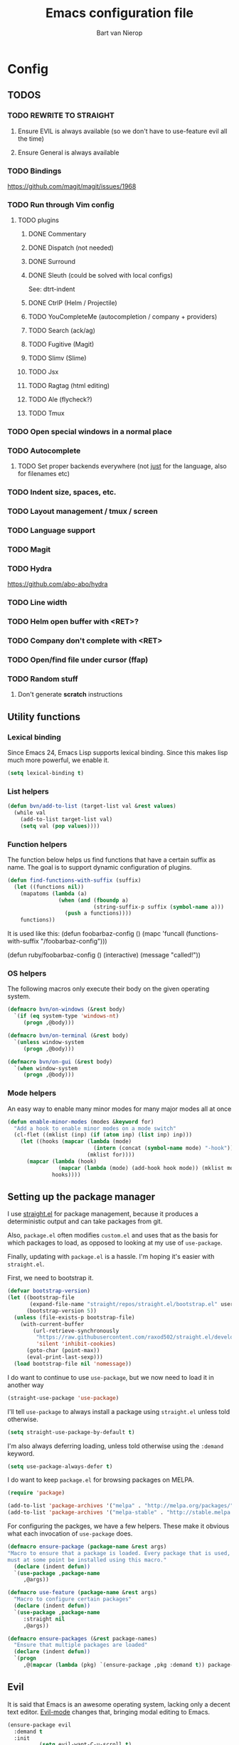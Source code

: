 #+TITLE: Emacs configuration file
#+AUTHOR: Bart van Nierop

* Config
** TODOS
*** TODO REWRITE TO STRAIGHT
**** Ensure EVIL is always available (so we don't have to use-feature evil all the time)
**** Ensure General is always available
*** TODO Bindings
https://github.com/magit/magit/issues/1968
*** TODO Run through Vim config
**** TODO plugins
***** DONE Commentary
***** DONE Dispatch (not needed)
***** DONE Surround
***** DONE Sleuth (could be solved with local configs)
See: dtrt-indent
***** DONE CtrlP (Helm / Projectile)
***** TODO YouCompleteMe (autocompletion / company + providers)
***** TODO Search (ack/ag)
***** TODO Fugitive (Magit)
***** TODO Slimv (Slime)
***** TODO Jsx
***** TODO Ragtag (html editing)
***** TODO Ale (flycheck?)
***** TODO Tmux
*** TODO Open special windows in a normal place
*** TODO Autocomplete
**** TODO Set proper backends everywhere (not _just_ for the language, also for filenames etc)
*** TODO Indent size, spaces, etc.
*** TODO Layout management / tmux / screen
*** TODO Language support
*** TODO Magit
*** TODO Hydra
https://github.com/abo-abo/hydra
*** TODO Line width
*** TODO Helm open buffer with <RET>?
*** TODO Company don't complete with <RET>
*** TODO Open/find file under cursor (ffap)
*** TODO Random stuff
**** Don't generate *scratch* instructions
** Utility functions
*** Lexical binding
Since Emacs 24, Emacs Lisp supports lexical binding. Since this makes lisp much
more powerful, we enable it.
#+BEGIN_SRC emacs-lisp
(setq lexical-binding t)
#+END_SRC
*** List helpers
#+BEGIN_SRC emacs-lisp
(defun bvn/add-to-list (target-list val &rest values)
  (while val
    (add-to-list target-list val)
    (setq val (pop values))))
#+END_SRC
*** Function helpers
The function below helps us find functions that have a certain suffix
as name. The goal is to support dynamic configuration of plugins.
#+BEGIN_SRC emacs-lisp
(defun find-functions-with-suffix (suffix)
  (let ((functions nil))
    (mapatoms (lambda (a)
                (when (and (fboundp a)
                           (string-suffix-p suffix (symbol-name a)))
                  (push a functions))))
    functions))
#+END_SRC
It is used like this:
(defun foobarbaz-config ()
  (mapc 'funcall
        (functions-with-suffix "/foobarbaz-config")))

(defun ruby/foobarbaz-config ()
  (interactive)
  (message "called!"))
*** OS helpers
The following macros only execute their body on the given operating system.
#+BEGIN_SRC emacs-lisp
(defmacro bvn/on-windows (&rest body)
  `(if (eq system-type 'windows-nt)
     (progn ,@body)))

(defmacro bvn/on-terminal (&rest body)
  `(unless window-system
     (progn ,@body)))

(defmacro bvn/on-gui (&rest body)
  `(when window-system
     (progn ,@body)))
#+END_SRC
*** Mode helpers
An easy way to enable many minor modes for many major modes all at once
#+BEGIN_SRC emacs-lisp
(defun enable-minor-modes (modes &keyword for)
  "Add a hook to enable minor modes on a mode switch"
  (cl-flet ((mklist (inp) (if (atom inp) (list inp) inp)))
    (let ((hooks (mapcar (lambda (mode)
                           (intern (concat (symbol-name mode) "-hook")))
                         (mklist for))))
      (mapcar (lambda (hook)
                (mapcar (lambda (mode) (add-hook hook mode)) (mklist modes)))
              hooks))))
#+END_SRC
** Setting up the package manager
I use [[https://github.com/raxod502/straight.el][straight.el]] for package management, because it produces a deterministic
output and can take packages from git.

Also, ~package.el~ often modifies ~custom.el~ and uses that as the basis for
which packages to load, as opposed to looking at my use of ~use-package~.

Finally, updating with ~package.el~ is a hassle. I'm hoping it's easier with
~straight.el~.

First, we need to bootstrap it.
#+BEGIN_SRC emacs-lisp
(defvar bootstrap-version)
(let ((bootstrap-file
       (expand-file-name "straight/repos/straight.el/bootstrap.el" user-emacs-directory))
      (bootstrap-version 5))
  (unless (file-exists-p bootstrap-file)
    (with-current-buffer
        (url-retrieve-synchronously
         "https://raw.githubusercontent.com/raxod502/straight.el/develop/install.el"
         'silent 'inhibit-cookies)
      (goto-char (point-max))
      (eval-print-last-sexp)))
  (load bootstrap-file nil 'nomessage))
#+END_SRC

I do want to continue to use ~use-package~, but we now need to load it in
another way
#+BEGIN_SRC emacs-lisp
(straight-use-package 'use-package)
#+END_SRC

I'll tell ~use-package~ to always install a package using ~straight.el~ unless
told otherwise.
#+BEGIN_SRC emacs-lisp
(setq straight-use-package-by-default t)
#+END_SRC

I'm also always deferring loading, unless told otherwise using the ~:demand~ keyword.
#+BEGIN_SRC emacs-lisp
(setq use-package-always-defer t)
#+END_SRC

I do want to keep ~package.el~ for browsing packages on MELPA.
#+BEGIN_SRC emacs-lisp
(require 'package)

(add-to-list 'package-archives '("melpa" . "http://melpa.org/packages/") t)
(add-to-list 'package-archives '("melpa-stable" . "http://stable.melpa.org/packages/") t)
#+END_SRC

For configuring the packges, we have a few helpers. These make it obvious what
each invocation of ~use-package~ does.
#+BEGIN_SRC emacs-lisp
(defmacro ensure-package (package-name &rest args)
"Macro to ensure that a package is loaded. Every package that is used,
must at some point be installed using this macro."
  (declare (indent defun))
  `(use-package ,package-name
     ,@args))

(defmacro use-feature (package-name &rest args)
  "Macro to configure certain packages"
  (declare (indent defun))
  `(use-package ,package-name
     :straight nil
     ,@args))

(defmacro ensure-packages (&rest package-names)
  "Ensure that multiple packages are loaded"
  (declare (indent defun))
  `(progn
     ,@(mapcar (lambda (pkg) `(ensure-package ,pkg :demand t)) package-names)))
#+END_SRC

** Evil
It is said that Emacs is an awesome operating system, lacking only a decent text
editor. [[https://github.com/emacs-evil/evil][Evil-mode]] changes that, bringing modal editing to Emacs.
#+BEGIN_SRC emacs-lisp
  (ensure-package evil
    :demand t
    :init
            (setq evil-want-C-u-scroll t)
            (bvn/on-terminal
             (setq evil-want-C-i-jump nil)) ; Allow tabs in terminal
            (setq evil-want-C-w-in-emacs-state t) ; Allow window navigation in emacs state
    :config (evil-mode t))
#+END_SRC

For our keybinding needs, we'll use general.el

#+BEGIN_SRC emacs-lisp

#+END_SRC
*** Keybinding helpers
We like Vim style keybindings. These functions help.
#+BEGIN_SRC emacs-lisp
(defun kbd-or-fn (input)
  "Return the keyboard encoded sequence if input is a string. Otherwise, return the input, assuming it's a function."
  (if (stringp input)
      (kbd input)
    input))

(defun gmap (keys action)
  "Map keys to an action using `global-set-key`."
  (global-set-key (kbd keys) (kbd-or-fn action)))

(defun fmap (keybind-fn keys action)
  "Map keys to an action using `keybind-fn`."
  (call keybind-fn (kbd keys) (kbd-or-fn action)))

(defun xmap (keymap keys action &rest bindings)
  "Map keys to an action in the given `keymap`."
  (while keys
    (define-key keymap (kbd keys) (kbd-or-fn action))
    (setq keys (pop bindings)
          action (pop bindings))))

(defun xmap-keymap (state keymap keys action &rest bindings)
  "Map keys to an action in the given `keymap`."
  (while keys
    (evil-define-key state keymap (kbd keys) (kbd-or-fn action))
    (setq keys (pop bindings)
          action (pop bindings))))

(defun nmap (keymap keys action &rest bindings)
  "Map keys to an action in evil normal state. if KEYMAP is provided, the binding
is only active when that keymap is active."
  (if keymap
      (apply 'xmap-keymap 'normal keymap keys action bindings)
    (apply 'xmap evil-normal-state-map keys action bindings)))

(defun imap (keymap keys action &rest bindings)
  "Map keys to an action in evil insert state. if KEYMAP is provided, the binding
is only active when that keymap is active."
  (if keymap
      (apply 'xmap-keymap 'insert keymap keys action bindings)
    (apply 'xmap evil-insert-state-map keys action bindings)))

(defun vmap (keymap keys action &rest bindings)
  "Map keys to an action in evil visual state. if KEYMAP is provided, the binding
is only active when that keymap is active."
  (if keymap
      (apply 'xmap-keymap 'visual keymap keys action bindings)
    (apply 'xmap evil-visual-state-map keys action bindings)))

(defun mmap (keymap keys action &rest bindings)
  "Map keys to an action in evil motion state. if KEYMAP is provided, the binding
is only active when that keymap is active."
  (if keymap
      (apply 'xmap-keymap 'motion keymap keys action bindings)
    (apply 'xmap evil-motion-state-map keys action bindings)))

(defun emap (keymap keys action &rest bindings)
  "Map keys to an action in evil emacs state. if KEYMAP is provided, the binding
is only active when that keymap is active."
  (if keymap
      (apply 'xmap-keymap 'emacs keymap keys action bindings)
    (apply 'xmap evil-emacs-state-map keys action bindings)))
#+END_SRC

For many things in the minibuffer we like to change the behaviour of C-w and
C-r. This macro helps.
#+BEGIN_SRC emacs-lisp
(defmacro bvn/vimify-minibuffer (mode)
  `(xmap ,mode
         "C-w" 'evil-delete-backward-word
         "C-r" 'evil-paste-from-register))
#+END_SRC

*** Cleaning some keys
Use TAB to be, well, TAB.
#+BEGIN_SRC emacs-lisp
(gmap "TAB" 'self-insert-command)
#+END_SRC

Don't bind anything to backslash, space or comma. Yes, comma is something in
Vim, but I never use it, and do use it for my leader key.
#+BEGIN_SRC emacs-lisp
(dolist (mapfn '(nmap vmap mmap))
  (apply mapfn '(nil "\\" nil
                     "," nil
                     "SPC" nil)))
#+END_SRC
*** Command aliases
Ex commands are better when they're short
#+BEGIN_SRC emacs-lisp
(evil-ex-define-cmd "sus" 'suspend-emacs)
#+END_SRC
*** Cursor movement
In Vim I've made some changes to the way j and k work. I want them to move over
visual lines, not actual ones.
#+BEGIN_SRC emacs-lisp
(dolist (mapfn '(nmap vmap mmap))
  (apply mapfn '(nil  "j" evil-next-visual-line
                      "k" evil-previous-visual-line)))
#+END_SRC
Another change I've made in Vim is that C-u and C-d simply move the cursor, and
not the screen. This makes them usefull to jump a sizable distance, making it
easy to navigate a file. It's not truly the Vim way, but works just fine for me.
#+BEGIN_SRC emacs-lisp
(dolist (mapfn '(nmap vmap mmap))
  (apply mapfn '(nil "C-u" "20k"
                     "C-d" "20j")))
#+END_SRC
Because C-u is actually quite important in Emacs, we need to remap it.
#+BEGIN_SRC emacs-lisp
(gmap "M-C-U" 'universal-argument)
#+END_SRC

*** Commentary
Having an easy way to comment out lines is pretty awesome.
#+BEGIN_SRC emacs-lisp
(ensure-package evil-commentary
  :demand t
  :config (setq evil-commentary-mode t))
  
#+END_SRC
*** Surround
Vim-surround is one of Tim Pope's more useful plugins. And that says something.
#+BEGIN_SRC emacs-lisp
(ensure-package evil-surround
  :demand t
  :config (global-evil-surround-mode 1))
#+END_SRC
** Vimify
Some things, we really want just like in vim...

For starters, C-w and C-r.
#+BEGIN_SRC emacs-lisp
(gmap "C-w" 'evil-delete-backward-word)
(gmap "C-r" 'evil-paste-from-register)
; (xmap 'overriding-terminal-local-map "C-w" nil)
; (xmap 'overriding-terminal-local-map "C-r" nil)
#+END_SRC

This covers most cases, except for... isearch. Isearch is weird. It does not use
the minibuffer for text entry. It doesn't use a buffer, at all. 'Normal' text
editing is not a thing in Isearch. Because of that, we need to do some magic.

~isearch-kill-last-word~ deletes the last word in the search. On its own,
however, this isn't enough. Pressing ~DEL~ or ~BACKSPACE~ would /undo/ this
instead of deleting the next /last/ character, because ~isearch-delete-char~
undoes the last operation (which was to delete the last word).
#+BEGIN_SRC emacs-lisp
(defun isearch-kill-last-word ()
  (interactive)
  (setq isearch-suspended t)
   (with-temp-buffer
     (insert isearch-string)
     (backward-kill-word 1)
     (isearch-resume (buffer-string)
                     isearch-regexp
                     isearch-word
                     isearch-forward
                     (buffer-string)
                     isearch-case-fold-search)))

(defun isearch-kill-last-char ()
  (interactive)
  (setq isearch-suspended t)
   (with-temp-buffer
     (insert isearch-string)
     (backward-delete-char 1)
     (isearch-resume (buffer-string)
                     isearch-regexp
                     isearch-word
                     isearch-forward
                     (buffer-string)
                     isearch-case-fold-search)))

(xmap isearch-mode-map "C-w" 'isearch-kill-last-word)
(xmap isearch-mode-map "<DEL>" 'isearch-kill-last-char)
(xmap isearch-mode-map "<backspace>" 'isearch-kill-last-char)
#+END_SRC

C-g is the emergency escape in Emacs. I'd like it to also go into normal state
from insert state, since that cannot be moved to C-c.
#+BEGIN_SRC emacs-lisp
(imap nil "C-g" (lambda ()
                  (interactive)
                  (evil-normal-state)
                  (keyboard-quit)))
#+END_SRC
** Basic configuration
*** Keep modeline clean
The modeline gets pretty cluttered with all the minor modes enhancing Emacs
experience. In order to clean it up, I use blackout.

This allows me to add ~:blackout t~ to ~use-package~ definitions.
#+BEGIN_SRC emacs-lisp
(ensure-package blackout
  :straight (:host github :repo "raxod502/blackout")
  :demand t)
#+END_SRC
*** Color scheme
Gruvbox is the best color scheme, hands down.
#+BEGIN_SRC emacs-lisp
(ensure-package gruvbox-theme
  :demand t
  :config
  (load-theme 'gruvbox t))
#+END_SRC
*** Various quality of life settings
Show matching parentheses.
#+BEGIN_SRC emacs-lisp
(setq show-paren-delay 0)
(show-paren-mode 1)
#+END_SRC

Use line numbers.
#+BEGIN_SRC emacs-lisp
(global-display-line-numbers-mode t)
#+END_SRC

Show column numbers in the mode line
#+BEGIN_SRC emacs-lisp
(setq column-number-mode t)
#+END_SRC

No cursor blinking
#+BEGIN_SRC emacs-lisp
(blink-cursor-mode 0)
#+END_SRC

Indentation. Electric indent mode makes sure that when starting a new line,
enough whitespace is inserted. Inhibit ensures that only the /new/ line is
indented, while the previous line is left alone. This prevents Emacs from
messing up custom indentation, which is sometimes needed.
#+BEGIN_SRC emacs-lisp
(setq-default indent-tabs-mode nil)
(setq-default tab-width 4)
(setq-default electric-indent-mode t)
(setq-default electric-indent-inhibit t)
(defvaralias 'c-basic-offset 'tab-width)
(defvaralias 'cperl-indent-level 'tab-width)
(setq tab-stop-list (number-sequence tab-width 200 tab-width))
#+END_SRC

Use UTF-8 as the default file encoding.
#+BEGIN_SRC emacs-lisp
(set-language-environment "UTF-8")
#+END_SRC

Automatically reload files changed files.
#+BEGIN_SRC emacs-lisp
(global-auto-revert-mode 1)
#+END_SRC

End all files with a newline
#+BEGIN_SRC emacs-lisp
(setq-default require-final-newline t)
#+END_SRC

Highlight the current line.
#+BEGIN_SRC emacs-lisp
(global-hl-line-mode 1)
#+END_SRC
 
Store backups in a more central place.
#+BEGIN_SRC emacs-lisp
(defun bvn/generate-backup-file-name (file-path)
  "Generate and return a better file path for backups"
  (let* ((backup-root-dir "~/.emacs.d/tmp/")
         (sanitized-file-path (replace-regexp-in-string
                               "\\\\" "/" (replace-regexp-in-string
                                         "^\\([A-Za-z]\\):" "\\1/" file-path)))
         (full-file-path (replace-regexp-in-string
                          "//" "/" (concat backup-root-dir sanitized-file-path "~"))))
    (make-directory
     (file-name-directory full-file-path)
     (file-name-directory full-file-path))
    full-file-path))

(setq make-backup-file-name-function 'bvn/generate-backup-file-name
      backup-by-copying t)
#+END_SRC

Store auto saves in a more central place
#+BEGIN_SRC emacs-lisp
(setq auto-save-file-name-transforms
  '((".*" "~/.emacs.d/tmp/" t)))
#+END_SRC
Do not create lock files.
#+BEGIN_SRC emacs-lisp
(setq create-lockfiles nil)
#+END_SRC

Keep some space when scrolling. Also, scrolling 1 row or column at a time is nicer.
#+BEGIN_SRC emacs-lisp
(setq scroll-margin 8)
(setq scroll-step 1)
(setq hscroll-margin 16)
(setq hscroll-step 1)
#+END_SRC

When splitting windows, keep some minimum space that makes sense. Preferably, I
want to be able to see at least 120 columns and at least 80 lines. This should
fit most code and paragraphs in a split.
#+BEGIN_SRC emacs-lisp
(setq split-height-threshold 160
      split-width-threshold 240)
#+END_SRC

Disable GUI fluff.
#+BEGIN_SRC emacs-lisp
(menu-bar-mode -1)
(tool-bar-mode -1)
(scroll-bar-mode -1)
#+END_SRC

Set a slightly larger font. `set-face-attribute` already does nothing in
terminal Emacs, but it doesn't hurt to be specific.
#+BEGIN_SRC emacs-lisp
(bvn/on-gui
 (set-face-attribute 'default nil :height 140))
#+END_SRC
*** Automatically detect indent settings
dtrt-indent is like vim-sleuth, but for Emacs. It detects the indent settings of the current file.
Apparently, it's not on melpa-stable.
#+BEGIN_SRC emacs-lisp
(ensure-package dtrt-indent
  :demand t)
#+END_SRC
*** Helm
#+BEGIN_SRC emacs-lisp
  (ensure-package helm
    :defer t
    :config
    (helm-mode t)
    (setq helm-autoresize-mode t
          helm-follow-mode-persistent t)
    (gmap  "M-x" 'helm-M-x)
    (bvn/vimify-minibuffer helm-map)
    (dolist (mapfn '(nmap mmap))
      (apply mapfn '(nil ",fm" helm-mini
                         ",fe" helm-find-files))))
#+END_SRC

*** Free keys
#+BEGIN_SRC emacs-lisp
(ensure-package free-keys
  :defer t)
#+END_SRC
** Key bindings
which-key helps with discovery.
#+BEGIN_SRC emacs-lisp
(ensure-package which-key
  :demand t
  :config
    (setq which-key-idle-delay 0.5)
    (which-key-mode +1)
  :blackout t)
#+END_SRC
** Window layout
#+BEGIN_SRC emacs-lisp
(ensure-package popwin
  :config
  (dolist (mapfn '(nmap mmap))
    (apply mapfn '(nil ",wq" popwin:close-popup-window))))
#+END_SRC
** File navigation
Projectile is the package we use to deal with projects. We use helm-projectile to
integrate with helm.

Some things are best left alone. Therefore we ignore a bunch of files when
searching with Projectile.
#+BEGIN_SRC emacs-lisp
(ensure-package projectile
  :demand t
  :config
  (use-feature evil
    :config
    (evil-ex-define-cmd "ps" 'projectile-run-eshell)
    (nmap nil ",ps" 'projectile-run-eshell))

  (ensure-package helm-projectile
    :demand t
    :config
    (use-feature evil
      :config
      (dolist (mapfn '(nmap mmap))
        (apply mapfn '(nil ",ff" helm-projectile-find-file
                           ",fp" helm-projectile-switch-project))))

    (bvn/add-to-list 'projectile-globally-ignored-directories
                     ".git" ".hg" ".svn"
                     ".yardoc"
                     "public/images" "public/system" "data" "log" "tmp" "debug" "release"
                     "node_modules" "vendor" "quicklisp"
                     "_build"
                     ".merlin")

    (bvn/add-to-list 'projectile-globally-ignored-file-suffixes
                     ".exe" ".so" ".a" ".d" ".dll" ".o" ".fasl"
                     ".log" ".tlog"
                     ".dat"
                     ".sdf" 
                     ".pdf"
                     ".bcmap"
                     ".png" ".jpg" ".jpeg" ".svg"))
  (projectile-mode t))
#+END_SRC

One thing I did in vim was map switching between two buffers to \\
#+BEGIN_SRC emacs-lisp
(nmap nil "\\\\" 'evil-switch-to-windows-last-buffer)
(mmap nil "\\\\" 'evil-switch-to-windows-last-buffer)
#+END_SRC

** Search
#+BEGIN_SRC emacs-lisp
(ensure-package helm-ag
  :demand t
  :config
  (nmap nil ",sa" 'helm-ag-project-root
        ",sf" 'helm-ag-this-file
        ",sd" 'helm-do-ag-project-root))
#+END_SRC
** Source control
#+BEGIN_SRC emacs-lisp
(ensure-package magit
  :demand t
  :config
  (nmap nil ",gs" 'magit-status
            ",gb" 'magit-blame
            ",gB" 'magit-blame-quit
            ",gS" 'magit-stage-file
            ",gU" 'magit-unstage-file
            ",gl" 'magit-log
            ",gr" 'magit-rebase
            ",gd" 'magit-diff))
#+END_SRC

** Language support
*** TODO General
**** Auto completion
The common auto-complete front-end to Emacs is company-mode. Because company uses C-w
for 'show-location', and I want to use it to kill the previous word, the binding is removed.
It's bound to C-l instead.
#+BEGIN_SRC emacs-lisp
(ensure-package company
  :demand
  :config
  (xmap company-active-map
        "C-w" nil
        "C-l" 'company-show-location
        "C-n" 'company-select-next
        "C-p" 'company-select-previous
        "TAB" 'company-complete-common-or-cycle
        "ESC" 'company-abort))

(defun company/set-backend (backend)
  (set (make-local-variable 'company-backends) (list backend 'company-semantic 'company-files)))
#+END_SRC

We're going to be using different completion engines for different
languages. Each of these will be set up individually in their
languages heading.
**** Syntax checking
#+BEGIN_SRC emacs-lisp
(ensure-package flycheck
  :demand t
  :config
  (nmap nil ",cl" 'flycheck-list-errors
        ",cn" 'flycheck-next-error
        ",cp" 'flycheck-previous-error)
  (use-feature popwin
    :config
    (push '("*Flycheck errors*" :position bottom :stick t :noselect t :height 0.4)
          popwin:special-display-config)))
#+END_SRC
**** LSP
Language Server Protocol support makes it easy to add IDE-like integration for
many languages.
#+BEGIN_SRC emacs-lisp
(ensure-package eglot
  :demand)
#+END_SRC
*** TODO C#
*** TODO C++
*** TODO Common Lisp
**** Language support
#+BEGIN_SRC emacs-lisp
(ensure-package slime
  :demand t
  :init
  (setq slime-complete-symbol*-fancy t)
  :config 
  (use-feature evil
    :config
    (dolist (map-fn '(nmap vmap mmap))
      (apply map-fn lisp-mode-map
             '(",'"  qlot-slime-start

               ",cc" slime-compile-file
               ",cC" slime-compile-and-load-file
               ",cl" slime-load-file
               ",cf" slime-compile-defun
               ",cr" slime-compile-region
               ",cn" slime-remove-notes

               ",eb" slime-eval-buffer
               ",ef" slime-eval-defun
               ",eF" slime-undefine-function
               ",ee" slime-eval-last-expression
               ",er" slime-eval-region

               ",gb" slime-pop-find-definition-stack
               ",gn" slime-next-note
               ",gN" slime-previous-note

               ",ha" slime-apropos
               ",hA" slime-apropos-all
               ",hd" slime-disassemble-symbol
               ",hh" slime-describe-symbol
               ",hH" slime-hyperspec-lookup
               ",hi" slime-inspect-definition
               ",hp" slime-apropos-package
               ",ht" slime-toggle-trace-fdefinition
               ",hT" slime-untrace-all
               ",h<" slime-who-calls
               ",h>" slime-calls-who

               ",hr" slime-who-references
               ",hm" slime-who-macroexpands
               ",hs" slime-who-specializes

               ",ma" slime-macroexpand-all
               ",mo" slime-macroexpand-1

               ",se" slime-eval-last-expression-in-repl
               ",si" qlot-slime-start
               ",sq" slime-quit-lisp

               ",tf" slime-toggle-fancy-trace)))))
(ensure-package paredit :demand t)

  (defun qlot-slime-start ()
    (interactive)
    (let ((directory (projectile-project-root)))
      (slime-start :program "qlot"
                   :program-args '("exec" "ros" "-S" "." "run" "--" "--dynamic-space-size" "4096")
                   :directory directory
                   :name 'qlot
                   :env (list (concat "PATH="
                                      (mapconcat 'identity exec-path ":"))
                              (concat "QUICKLISP_HOME="
                                      (file-name-as-directory directory) "quicklisp/")))))
#+END_SRC	
**** Auto complete
#+BEGIN_SRC emacs-lisp
(use-feature slime
  :config
  (ensure-package slime-company)
  :config
  (defun common-lisp/add-to-company ()
    (set (make-local-variable 'company-backends) '(company-slime)))
  (add-hook 'lisp-mode-hook
            (lambda ()
              (interactive)
              (common-lisp/add-to-company)
              (company-mode t))))
#+END_SRC
*** TODO CSS
*** TODO Elixir
#+BEGIN_SRC emacs-lisp
(ensure-package elixir-mode
:demand t
:config
  (ensure-package company)
  (ensure-package alchemist
    :after company)
  (add-hook 'elixir-mode-hook
    (lambda ()
      (interactive)
      (alchemist-mode)
      (company/set-backend 'alchemist-company)
      (company-mode t)))
  (ensure-package flycheck
  :config
    (ensure-package flycheck-credo)))
#+END_SRC
	
*** TODO F#
#+BEGIN_SRC emacs-lisp
(ensure-package fsharp-mode
:demand t
:config
  (ensure-package eglot-fsharp
    :demand t)
  (add-hook 'fsharp-mode-hook (lambda ()
    (interactive)
    (enable-minor-modes '(company-mode dtrt-indent-mode) :for 'fsharp-mode)
    (eglot-ensure))))
#+END_SRC
*** TODO HTML
*** TODO Java
*** TODO Javascript
#+BEGIN_SRC emacs-lisp
(enable-minor-modes 'dtrt-indent-mode :for 'js-mode)
#+END_SRC
*** TODO Markdown
#+BEGIN_SRC emacs-lisp
(ensure-package markdown-mode
  :demand t
  :mode 
  (("\\.md" . markdown-mode)
   ("\\.markdown" . markdown-mode))
  :config
  (defun markdown-mode-hook/configure ()
    (setq fill-column 80)
    (auto-fill-mode t))

  (add-hook 'markdown-mode-hook 'markdown-mode-hook/configure))
#+END_SRC
*** TODO OCaml
#+BEGIN_SRC emacs-lisp
(ensure-packages
  merlin
  ocp-indent
  utop
  tuareg)

(defun ocaml/initialize-opam ()
  (if (executable-find "opam")
      (let* ((output (shell-command-to-string
                      "opam config var share 2> /dev/null"))
             (share (when (< 0 (length output))
                      (substring output 0 -1))))
        (when share
          (setq opam-share share
                opam-load-path (concat share "/emacs/site-lisp")))
        (add-to-list 'load-path opam-load-path))
    (message (concat "Cannot find \"opam\" executable. "
                     "OCaml language support won't work properly."))))

(defun ocaml/merlin-locate ()
  (interactive)
  (let ((merlin-locate-in-new-window 'never))
    (merlin-locate)))

(defun ocaml/merlin-locate-other-window ()
  (interactive)
  (let ((merlin-locate-in-new-window 'always))
    (merlin-locate)))

(use-feature tuareg ; this is the ocaml mode
  :mode
  (("\\.ml[ily]?$" . tuareg-mode)
   ("\\.topml$" . tuareg-mode))

  :config
  ;; Merlin is for auto completion
  (use-feature merlin
    :hook (tuareg-mode . merlin-mode)
    :config
    (add-hook 'merlin-mode-hook
              (lambda ()
                (interactive)
                (setq merlin-completion-with-doc t)
                (set (make-local-variable 'company-backends) '(merlin-company-backend))))

    (use-feature evil
      :config
    (nmap tuareg-mode-map
          ",cp" 'merlin-project-check
          ",cv" 'merlin-goto-project-file
          ",eC" 'merlin-error-check
          ",en" 'merlin-error-next
          ",eN" 'merlin-error-prev
          ",gb" 'merlin-pop-stack
          ",gG" 'ocaml/merlin-locate-other-window
          ",gl" 'merlin-locate-ident
          ",gi" 'merlin-switch-to-ml
          ",gI" 'merlin-switch-to-mli
          ",go" 'merlin-occurrences
          ",hh" 'merlin-document
          ",ht" 'merlin-type-enclosing
          ",hT" 'merlin-type-expr
          ",rd" 'merlin-destruct)))

  ;; We must do keybindings _after_ loading evil
  (ocaml/initialize-opam)
  (use-feature evil
    :config
    (nmap tuareg-mode-map
          ",ga" 'tuareg-find-alternate-file
          ",cc" 'projectile-compile-project))

  (use-feature utop
    :hook (tuareg-mode . utop-minor-mode)
    :config
    (setq utop-command "opam config exec -- utop -emacs")
    (use-feature evil
      :config
      (nmap tuareg-mode-map
            ",'"  'utop
            ",sb" 'utop-eval-buffer
            ",si" 'utop
            ",sp" 'utop-eval-phrase
            ",sr" 'utop-eval-region))))

;(defun ocaml/ocp-indent-config ()
  ;(add-hook 'tuareg-mode-hook 'ocp-indent-caml-mode-setup)
  ;(dolist (map-fn '(nmap vmap))
    ;(apply map-fn '(nil "=" ocp-indent-buffer))))
#+END_SRC
*** TODO Python
**** Language support
On Windows, we're likely to use the Python version chooser 'py'.
#+BEGIN_SRC emacs-lisp
(bvn/on-windows
  (setq python-shell-interpreter "py"))
#+END_SRC

#+BEGIN_SRC emacs-lisp
(ensure-package anaconda-mode
  :hook python-mode)
#+END_SRC
**** Auto completion
#+BEGIN_SRC emacs-lisp
(ensure-package company-anaconda
  :config
  (add-hook 'python-mode-hook
    (lambda () (add-to-list 'company-backends 'company-anaconda))))

  (defun python/add-to-company ()
    (add-to-list 'company-backends 'company-anaconda))
  (add-hook 'python-mode-hook 'python/add-to-company)
#+END_SRC
**** Syntax checking
*** TODO Ruby
#+BEGIN_SRC emacs-lisp
(ensure-packages enh-ruby-mode
              robe
              rspec-mode)

(ensure-package enh-ruby-mode
  :demand t
  :mode
  (("Appraisals\\'" . enh-ruby-mode)
   ("\\(Rake\\|Thor\\|Guard\\|Gem\\|Cap\\|Vagrant\\|Berks\\|Pod\\|Puppet\\)file\\'" . enh-ruby-mode)
   ("\\.\\(rb\\|rabl\\|ru\\|builder\\|rake\\|thor\\|gemspec\\|jbuilder\\)\\'" . enh-ruby-mode))

  :config
  (setq enh-ruby-add-encoding-comment-on-save nil)

  (use-feature evil
    :config
    (require 'ruby-mode)
    (evil-define-motion evil-ruby-jump-item (count)
      :jump t
      :type inclusive
      (cond ((string-match ruby-block-beg-re (current-word))
             (enh-ruby-end-of-block count))
            ((string-match ruby-block-end-re (current-word))
             (enh-ruby-beginning-of-block count))
            (t (evil-jump-item count))))

    (add-hook 'enh-ruby-mode-hook
              (lambda ()
                (interactive)
                (nmap enh-ruby-mode-map "%" 'evil-ruby-jump-item)
                (mmap enh-ruby-mode-map "%" 'evil-ruby-jump-item))))

  (use-feature dtrt-indent
    :hook (enh-ruby-mode . dtrt-indent-mode))

  (use-feature robe
    :hook (enh-ruby-mode . robe-mode))

  (use-feature company
    :config
    (add-hook 'enh-ruby-mode-hook
              (lambda ()
                (interactive)
                (set (make-local-variable 'company-backends) '(company-robe))))
  :hook (enh-ruby-mode . company-mode))

  (use-feature flycheck
    :hook (enh-ruby-mode . flycheck-mode))

  (use-feature rspec-mode
    :config
    (setq rspec-use-spring-when-possible t)
    (setq rspec-autosave-buffer t)
    (use-feature evil
      :config
      (dolist (mapfn '(nmap mmap))
        (apply mapfn '(nil ",ta" rspec-verify-all
                           ",tb" rspec-verify
                           ",tc" rspec-verify-continue
                           ",tp" rspec-toggle-example-pendingness
                           ",tf" rspec-run-last-failed
                           ",tr" rspec-rerun
                           ",tt" rspec-verify-single
                           ",t~" rspec-find-spec-or-target-find-example-other-window
                           ",t TAB" rspec-find-spec-or-target-other-window
                           ",ti" comint-mode)))))
  (use-feature inf-ruby
    :config
    (use-feature evil
      :config
      (use-feature rspec-mode
        :config
        (mmap rspec-compilation-mode-map ",td" 'inf-ruby-switch-from-compilation))))

  (use-feature popwin
    :config
    (push '("*rspec-compilation*" :position bottom :stick t :noselect t :height 0.4)
          popwin:special-display-config)))
#+END_SRC

Robe has a nice function to start it, but not one to stop it. Naively killing
the buffer can lead to issues on Mac OS, so here's a function to nicely kill
Robe's ruby process and buffer.
#+BEGIN_SRC emacs-lisp
(defun robe-stop ()
  (interactive)
  (let* ((buffer (robe-inf-buffer))
         (process (get-buffer-process buffer)))
    (when process (delete-process process))
    (when buffer (kill-buffer buffer))))
#+END_SRC
*** TODO YAML
** Software support
*** TODO Org mode
The built-in org-mode is old. So we use a newer.
#+BEGIN_SRC emacs-lisp
(ensure-package org
  :config
  (setq org-startup-indented t)
  (setq org-src-fontify-natively t)
  (add-hook 'org-mode-hook (lambda () 
                             (setq fill-column 80)
                             (auto-fill-mode t)))
  (defun org-mode-indent-source ()
    (interactive)
    (org-edit-special)
    (evil-indent (point-min) (point-max))
    (org-edit-src-exit))


  (nmap nil ",=" 'org-mode-fmt-source)
  (xmap org-mode-map "C-c l" 'org-store-link
                     "C-c a" 'org-agenda)

  (org-reload))
#+END_SRC
**** Keybindings
Evil has some keybindings that conflict with org mode. Fix them.
#+BEGIN_SRC emacs-lisp
(defun bvn/org-mode-bindings ()
  (nmap nil "TAB" 'org-cycle))
(add-hook 'org-mode-hook 'bvn/org-mode-bindings)
#+END_SRC
*** TODO org-roam
Using org-roam for note taking.
#+BEGIN_SRC emacs-lisp
(ensure-package org-roam
  :demand t
  :hook (after-init . org-roam-mode)
  :custom
  (org-roam-directory "~/.org-roam")
  (org-roam-db-location "~/.org-roam/org-roam.db")
  (org-roam-capture-templates
    '(("d" "default" plain #'org-roam-capture--get-point "%?"
       :file-name "%<%Y%m%d%H%M%S-%N>"
       :head "#+title: ${title}"
       :unnarrowed t))) ;; Remove the slug from the default file name, to prevent file name changing
  :config
  :bind (:map org-roam-mode-map
              (("C-c n n" . org-roam)
               ("C-c n f" . org-roam-find-file)
               ("C-c n g" . org-roam-graph)
               ("C-c n d" . org-roam-dailies-today))
              :map org-mode-map
              (("C-c n i" . org-roam-insert))
              (("C-c n I" . org-roam-insert-immediate))))
#+END_SRC
*** TODO Docker
#+BEGIN_SRC emacs-lisp
(ensure-package dockerfile-mode)

(defun docker/dockerfile-mode-mode ()
  '(("Dockerfile\\'" . dockerfile-mode)))
#+END_SRC
*** TODO Terraform
#+BEGIN_SRC emacs-lisp
(ensure-packages hcl-mode terraform-mode company-terraform)
(use-feature terraform-mode
  :config
  (use-feature company-terraform
    :after company
    :config
    (add-hook 'terraform-mode-hook
              (lambda ()
                (interactive)
                (company-mode t)
                (company/set-backend 'company-terraform)))))
#+END_SRC
** Getting Things Done
I'll be using ~org-mode~ for implementing Getting Things Done. However, I don't
want GTD to intervene with regular ~org-mode~. Therefore, we'll have a few
helpers.

One of the things I want to do is to show what next key to press in order to do
the next thing. For this, I might set up a Hydra, or use which-keys, or...

*** Inbox processing
Currently, the inbox is just a single file. ~$HOME/,gtd/inbox.org~. From this
file, we want to file to a number of other files. For starters, we'll just split
out ~projects.org~.

The binding, right now, is not really Hydra, but that's fine.
#+BEGIN_SRC emacs-lisp
(defun gtd/org-refile ()
  (interactive)
  (setq lexical-binding t)
  (let ((org-refile-targets
         '(
           (nil :maxlevel . 1)
           ("~/.gtd/next.org" :maxlevel . 1)
           ("~/.gtd/projects.org" :maxlevel . 2) ;; active / inactive
           ("~/.gtd/rejected.org" :maxlevel . 1)
           ("~/.gtd/finished.org" :maxlevel . 1)
           ;; ("~/.gtd/backlog.org" :maxlevel . 1)
           )))
    (org-refile))) 

  (nmap org-mode-map ",mr" 'gtd/org-refile)
#+END_SRC
** Everything so far, which isn't a lot
#+BEGIN_SRC emacs-lisp
(nmap nil ",ll" 'eval-last-sexp)
#+END_SRC
*** Move custom to its own file
#+BEGIN_SRC emacs-lisp
(setq custom-file (expand-file-name "custom.el" user-emacs-directory))
(load custom-file 'noerror)
#+END_SRC
